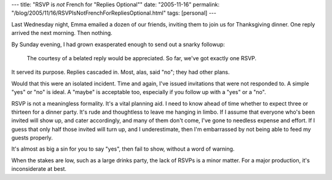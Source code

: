 ---
title: "RSVP is *not* French for \"Replies Optional\""
date: "2005-11-16"
permalink: "/blog/2005/11/16/RSVPIsNotFrenchForRepliesOptional.html"
tags: [personal]
---



Last Wednesday night, Emma emailed a dozen of our friends,
inviting them to join us for Thanksgiving dinner.
One reply arrived the next morning. Then nothing.

By Sunday evening, I had grown exasperated enough
to send out a snarky followup:

    The courtesy of a belated reply would be appreciated.
    So far, we've got exactly one RSVP.

It served its purpose.
Replies cascaded in. Most, alas, said "no";
they had other plans.

Would that this were an isolated incident.
Time and again, I've issued invitations that were not responded to.
A simple "yes" or "no" is ideal.
A "maybe" is acceptable too,
especially if you follow up with a "yes" or a "no".

RSVP is not a meaningless formality. It's a vital planning aid.
I need to know ahead of time whether to expect three or thirteen
for a dinner party. It's rude and thoughtless to leave me hanging in limbo.
If I assume that everyone who's been invited will show up,
and cater accordingly, and many of them don't come,
I've gone to needless expense and effort.
If I guess that only half those invited will turn up, and I underestimate,
then I'm embarrassed by not being able to feed my guests properly.

It's almost as big a sin for you to say "yes",
then fail to show, without a word of warning.

When the stakes are low, such as a large drinks party,
the lack of RSVPs is a minor matter.
For a major production, it's inconsiderate at best.

.. _permalink:
    /blog/2005/11/16/RSVPIsNotFrenchForRepliesOptional.html
